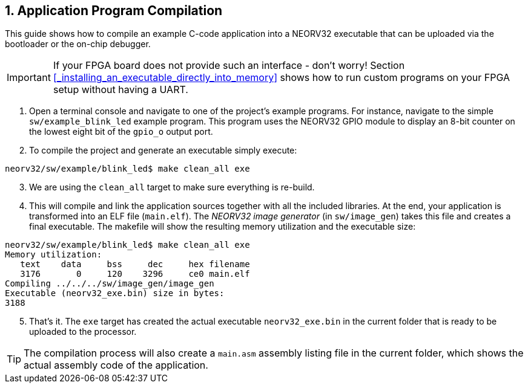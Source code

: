 <<<
:sectnums:
== Application Program Compilation

This guide shows how to compile an example C-code application into a NEORV32 executable that
can be uploaded via the bootloader or the on-chip debugger.

[IMPORTANT]
If your FPGA board does not provide such an interface - don't worry!
Section <<_installing_an_executable_directly_into_memory>> shows how to
run custom programs on your FPGA setup without having a UART.

[start=1]
. Open a terminal console and navigate to one of the project's example programs. For instance, navigate to the
simple `sw/example_blink_led` example program. This program uses the NEORV32 GPIO module to display
an 8-bit counter on the lowest eight bit of the `gpio_o` output port.
. To compile the project and generate an executable simply execute:

[source,bash]
----
neorv32/sw/example/blink_led$ make clean_all exe
----

[start=3]
. We are using the `clean_all` target to make sure everything is re-build.
. This will compile and link the application sources together with all the included libraries. At the end,
your application is transformed into an ELF file (`main.elf`). The _NEORV32 image generator_ (in `sw/image_gen`)
takes this file and creates a final executable. The makefile will show the resulting memory utilization and
the executable size:

[source,bash]
----
neorv32/sw/example/blink_led$ make clean_all exe
Memory utilization:
   text    data     bss     dec     hex filename
   3176       0     120    3296     ce0 main.elf
Compiling ../../../sw/image_gen/image_gen
Executable (neorv32_exe.bin) size in bytes:
3188
----

[start=5]
. That's it. The `exe` target has created the actual executable `neorv32_exe.bin` in the current folder
that is ready to be uploaded to the processor.

[TIP]
The compilation process will also create a `main.asm` assembly listing file in the current folder, which
shows the actual assembly code of the application.